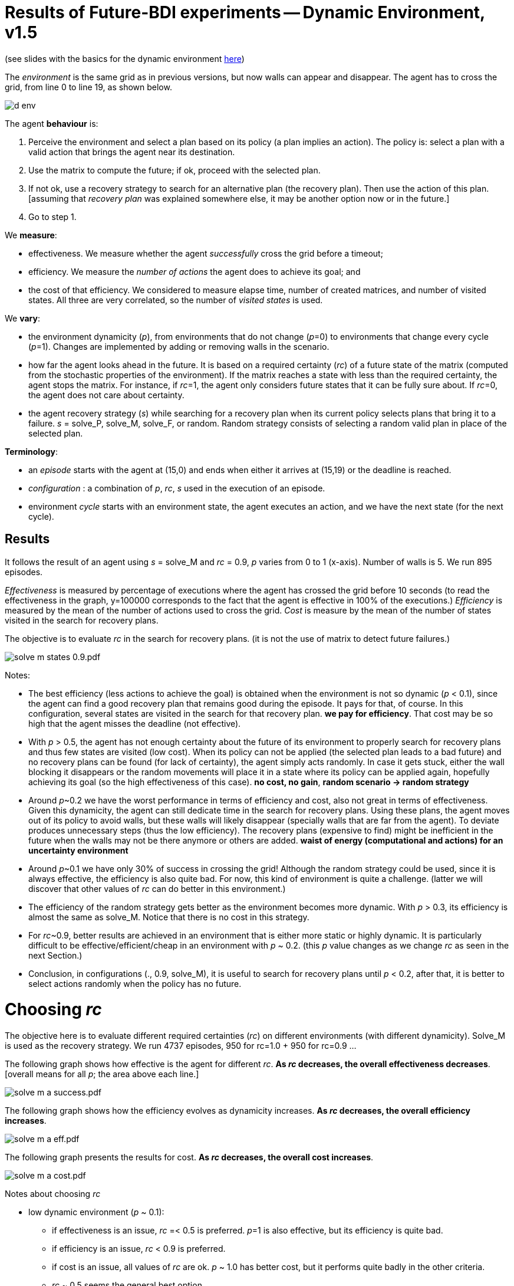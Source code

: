 = Results of Future-BDI experiments -- Dynamic Environment, v1.5


(see slides with the basics for the dynamic environment xref:../../doc/future-bdi-notes-5.pdf[here])

The _environment_ is the same grid as in previous versions, but now  walls can appear and disappear. The agent has to cross the grid, from line 0 to line 19, as shown below.

image:figs/d-env.png[]

The agent *behaviour* is:

1. Perceive the environment and select a plan based on its policy (a plan implies an action). The policy is: select a plan with a valid action that brings the agent near its destination.
2. Use the matrix to compute the future; if ok, proceed with the selected plan.
3. If not ok, use a recovery strategy to search for an alternative plan (the recovery plan). Then use the action of this plan. [assuming that _recovery plan_ was explained somewhere else, it may be another option now or in the future.]
4. Go to step 1.

We *measure*:

- effectiveness. We measure whether the agent _successfully_ cross the grid before a timeout;

- efficiency. We measure the _number of actions_ the agent does to achieve its goal; and

- the cost of that efficiency. We considered to measure elapse time, number of created matrices, and number of visited states. All three are very correlated, so the number of _visited states_ is used.

We *vary*:

- the environment dynamicity (_p_), from environments that do not change (_p_=0) to environments that change every cycle (_p_=1). Changes are implemented by adding or removing walls in the scenario.

- how far the agent looks ahead in the future. It is based on a required certainty (_rc_) of a future state of the matrix (computed from the stochastic properties of the environment). If the matrix reaches a state with less than the required certainty, the agent stops the matrix. For instance, if _rc_=1, the agent only considers future states that it can be fully sure about. If _rc_=0, the agent does not care about certainty.

- the agent recovery strategy (_s_) while searching for a recovery plan when its current policy selects plans that bring it to a failure. _s_ = solve_P, solve_M, solve_F, or random. Random strategy consists of selecting a random valid plan in place of the selected plan.

*Terminology*:

- an _episode_ starts with the agent at (15,0) and ends when either it arrives at (15,19) or the deadline is reached.

- _configuration_ : a combination of _p_, _rc_, _s_  used in the execution of an episode.

- environment _cycle_ starts with an environment state, the agent executes an action, and we have the next state (for the next cycle).

== Results

It follows the result of an agent using _s_ = solve_M and _rc_ = 0.9, _p_ varies from 0 to 1 (x-axis). Number of walls is 5. We run 895 episodes.

//Executions that took more than 10 seconds were aborted and the agent goal is considered not achieved.

_Effectiveness_ is measured by percentage of executions where the agent has crossed the grid before 10 seconds (to read the effectiveness in the graph, y=100000 corresponds to the fact that the agent is effective in 100% of the executions.) _Efficiency_ is measured by the mean of the number of actions used to cross the grid. _Cost_ is measure by the mean of the number of states visited in the search for recovery plans.

The objective is to evaluate _rc_ in the search for recovery plans. (it is not the use of matrix to detect future failures.)

image:graphs/solve-m-states-0.9.pdf.png[]


Notes:

- The best efficiency (less actions to achieve the goal) is obtained when the environment is not so dynamic (_p_ < 0.1), since the agent can find a good recovery plan that remains good during the episode. It pays for that, of course. In this configuration, several states are visited in the search for that recovery plan. *we pay for efficiency*. That cost may be so high that the agent misses the deadline (not effective).

- With _p_ > 0.5, the agent has not enough certainty about the future of its environment to properly search for recovery plans and thus few states are visited (low cost). When its policy can not be applied (the selected plan leads to a bad future) and no recovery plans can be found (for lack of certainty), the agent simply acts randomly. In case it gets stuck, either the wall blocking it disappears or the random movements will place it in a state where its policy can be applied again, hopefully achieving its goal (so the high effectiveness of this case). *no cost, no gain*, *random scenario -> random strategy*

- Around _p_~0.2 we have the worst performance in terms of efficiency and cost, also not great in terms of effectiveness. Given this dynamicity, the agent can still dedicate time in the search for recovery plans. Using these plans, the agent moves out of its policy to avoid walls, but these walls will likely disappear (specially walls that are far from the agent). To deviate produces unnecessary steps (thus the low efficiency). The recovery plans (expensive to find) might be inefficient in the future when the walls may not be there anymore or others are added. *waist of energy (computational and actions) for an uncertainty environment*

- Around _p_~0.1 we have only 30% of success in crossing the grid! Although the random strategy could be used, since it is always effective, the efficiency is also quite bad. For now, this kind of environment is quite a challenge. (latter we will discover that other values of _rc_ can do better in this environment.)

- The efficiency of the random strategy gets better as the environment becomes more dynamic. With _p_ > 0.3, its efficiency is almost the same as solve_M. Notice that there is no cost in this strategy.

//- With solve_p and _p_=0 we do not have the best efficiency! The reason is the solve_f strategy, that avoids deviating from the agent policy (that is not optimal in these experiments). When _p_ increases a bit, recovery plans tend to select more efficient plans.

- For _rc_~0.9, better results are achieved in an environment that is either more static or highly dynamic. It is particularly difficult to be effective/efficient/cheap in an environment with _p_ ~ 0.2. (this _p_ value changes as we change _rc_ as seen in the next Section.)

- Conclusion, in configurations (., 0.9, solve_M), it is useful to search for recovery plans until _p_ < 0.2, after that, it is better to select actions randomly when the policy has no future.

= Choosing _rc_

The objective here is to evaluate different required certainties (_rc_) on different environments (with different dynamicity). Solve_M is used as the recovery strategy. We run 4737 episodes, 950 for rc=1.0 + 950 for rc=0.9 ...

The following graph shows how effective is the agent for different _rc_. *As _rc_ decreases, the overall effectiveness decreases*. [overall means for all _p_; the area above each line.]

image:graphs/solve-m-a-success.pdf.png[]

The following graph shows how the efficiency evolves as dynamicity increases. *As _rc_ decreases, the overall efficiency increases*.

image:graphs/solve-m-a-eff.pdf.png[]

The following graph presents the results for cost. *As _rc_ decreases, the overall cost increases*.

image:graphs/solve-m-a-cost.pdf.png[]

Notes about choosing _rc_

- low dynamic environment (_p_ ~ 0.1):

* if effectiveness is an issue, _rc_ =< 0.5 is preferred. _p_=1 is also effective, but its efficiency is quite bad.

* if efficiency is an issue, _rc_ < 0.9 is preferred.

* if cost is an issue, all values of _rc_ are ok. _p_ ~ 1.0 has better cost, but it performs quite badly in the other criteria.

* _rc_ ~ 0.5 seems the general best option.

- medium dynamic environment (_p_ ~ 0.5)

* if effectiveness is an issue, _rc_ >= 0.9 should be chosen.

* if efficiency is an issue, _rc_ =< 0.7 is preferred. Although the differences may be not relevant for some applications.

* if cost is an issue, 0.5 =< _rc_ =< 0.7 has worst cost

* _rc_ ~ 0.9 seems the general best option.


- high dynamic environment (_p_ ~ 0.9):

* regarding effectiveness, _rc_ >= 0.5 should be chosen.

* regarding efficiency, all values have similar results.

* regarding cost, _rc_ >= 0.7 should be chosen.

* _rc_ ~ 1.0 seems the general best option. Notice that with _rc_=1 and _p_=1, we have the same case of the random strategy, since no matrix can run in that configuration.

* in general, the random strategy seems a general best option.

- as _rc_ decreases, the _p_ of the worst case  increases (see effectiveness and cost graphs).

- there is no case where _rc_ =< 0.3 is a good configuration. Although the efficiency is quite good, the few times the agent succeeded to cross the grid, it did it quite fast, this result is unlikely (see effectiveness).

= Choosing strategy

(TBD)